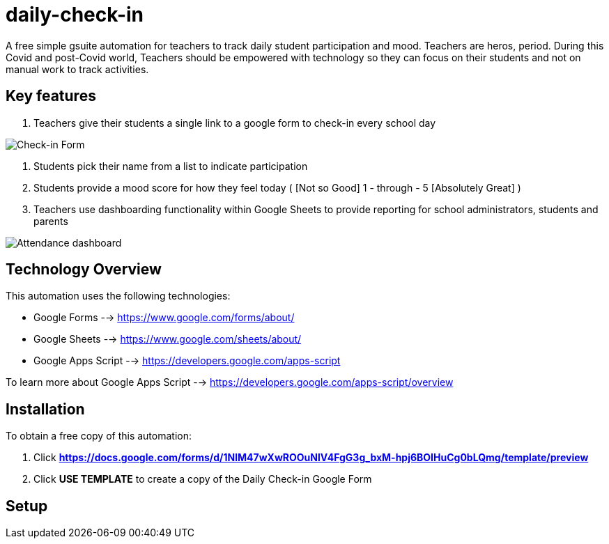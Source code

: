 = daily-check-in

A free simple gsuite automation for teachers to track daily student participation and mood.  Teachers are heros, period.  During this Covid and post-Covid world, Teachers should be empowered with technology so they can focus on their students and not on manual work to track activities.

== Key features

1. Teachers give their students a single link to a google form to check-in every school day

image::https://github.com/daubejb/daily-check-in/blob/master/Form.png?raw=true[Check-in Form]

2. Students pick their name from a list to indicate participation
3. Students provide a mood score for how they feel today ( [Not so Good] 1 - through - 5 [Absolutely Great] )
4. Teachers use dashboarding functionality within Google Sheets to provide reporting for school administrators, students and parents

image::https://github.com/daubejb/daily-check-in/blob/master/Attendence.png?raw=true[Attendance dashboard]

== Technology Overview

This automation uses the following technologies:

- Google Forms --> https://www.google.com/forms/about/
- Google Sheets --> https://www.google.com/sheets/about/
- Google Apps Script --> https://developers.google.com/apps-script

To learn more about Google Apps Script --> https://developers.google.com/apps-script/overview

== Installation

To obtain a free copy of this automation:

1. Click *https://docs.google.com/forms/d/1NlM47wXwROOuNlV4FgG3g_bxM-hpj6BOIHuCg0bLQmg/template/preview*
2. Click *USE TEMPLATE* to create a copy of the Daily Check-in Google Form

== Setup
